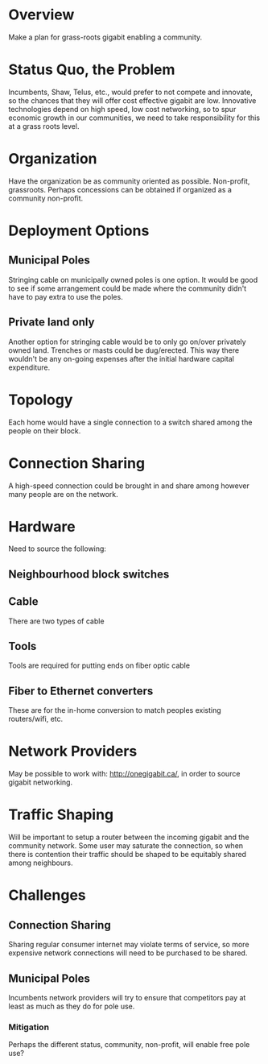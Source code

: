 * Overview

Make a plan for grass-roots gigabit enabling a community.

* Status Quo, the Problem

Incumbents, Shaw, Telus, etc., would prefer to not compete and
innovate, so the chances that they will offer cost effective gigabit
are low.  Innovative technologies depend on high speed, low cost
networking, so to spur economic growth in our communities, we need to
take responsibility for this at a grass roots level.

* Organization

Have the organization be as community oriented as possible.
Non-profit, grassroots.  Perhaps concessions can be obtained if
organized as a community non-profit.

* Deployment Options

** Municipal Poles

Stringing cable on municipally owned poles is one option.  It would
be good to see if some arrangement could be made where the community
didn't have to pay extra to use the poles.  

** Private land only

Another option for stringing cable would be to only go on/over
privately owned land.  Trenches or masts could be dug/erected.  This
way there wouldn't be any on-going expenses after the initial
hardware capital expenditure.

* Topology

Each home would have a single connection to a switch shared among the
people on their block.

* Connection Sharing

A high-speed connection could be brought in and share among however
many people are on the network.

* Hardware

Need to source the following:

** Neighbourhood block switches

** Cable

There are two types of cable

** Tools

Tools are required for putting ends on fiber optic cable

** Fiber to Ethernet converters

These are for the in-home conversion to match peoples existing
routers/wifi, etc.

* Network Providers

May be possible to work with: http://onegigabit.ca/, in order to
source gigabit networking.

* Traffic Shaping

Will be important to setup a router between the incoming gigabit and
the community network.  Some user may saturate the connection, so
when there is contention their traffic should be shaped to be
equitably shared among neighbours.

* Challenges

** Connection Sharing

Sharing regular consumer internet may violate terms of service, so
more expensive network connections will need to be purchased to be
shared.

** Municipal Poles

Incumbents network providers will try to ensure that competitors pay
at least as much as they do for pole use.

*** Mitigation

Perhaps the different status, community, non-profit, will enable free
pole use?


